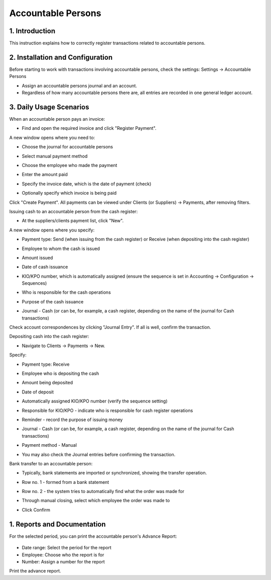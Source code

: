 ===================
Accountable Persons
===================


1. Introduction
---------------
This instruction explains how to correctly register transactions related to accountable persons.

2. Installation and Configuration
---------------------------------
Before starting to work with transactions involving accountable persons, check the settings:
Settings -> Accountable Persons

.. image:: accountable_persons/number1.jpg
   :alt: Accessing accountable persons settings

- Assign an accountable persons journal and an account. 
- Regardless of how many accountable persons there are, all entries are recorded in one general ledger account.

3. Daily Usage Scenarios
------------------------
When an accountable person pays an invoice:

- Find and open the required invoice and click "Register Payment".
  
  .. image:: accountable_persons/number2.jpg
     :alt: Invoice payment registration

A new window opens where you need to:

- Choose the journal for accountable persons
- Select manual payment method
- Choose the employee who made the payment
- Enter the amount paid
- Specify the invoice date, which is the date of payment (check)
- Optionally specify which invoice is being paid

  .. image:: accountable_persons/number3.jpg
     :alt: Payment details entry

Click "Create Payment". All payments can be viewed under Clients (or Suppliers) -> Payments, after removing filters.

Issuing cash to an accountable person from the cash register:

- At the suppliers/clients payment list, click "New".

  .. image:: accountable_persons/number4.jpg
     :alt: Issuing cash from the cash register

A new window opens where you specify:

- Payment type: Send (when issuing from the cash register) or Receive (when depositing into the cash register)
- Employee to whom the cash is issued
- Amount issued
- Date of cash issuance
- KIO/KPO number, which is automatically assigned (ensure the sequence is set in Accounting -> Configuration -> Sequences)
- Who is responsible for the cash operations
- Purpose of the cash issuance
- Journal - Cash (or can be, for example, a cash register, depending on the name of the journal for Cash transactions)

  .. image:: accountable_persons/number5.jpg
     :alt: Cash issuance details

Check account correspondences by clicking "Journal Entry". If all is well, confirm the transaction.

Depositing cash into the cash register:

- Navigate to Clients -> Payments -> New.

  .. image:: accountable_persons/number6.jpg
     :alt: Depositing cash into the cash register

Specify:

- Payment type: Receive
- Employee who is depositing the cash
- Amount being deposited
- Date of deposit
- Automatically assigned KIO/KPO number (verify the sequence setting)
- Responsible for KIO/KPO - indicate who is responsible for cash register operations
- Reminder - record the purpose of issuing money
- Journal - Cash (or can be, for example, a cash register, depending on the name of the journal for Cash transactions)
- Payment method - Manual
- You may also check the Journal entries before confirming the transaction.

  .. image:: accountable_persons/number7.jpg
     :alt: Cash deposit details

Bank transfer to an accountable person:

- Typically, bank statements are imported or synchronized, showing the transfer operation.

  .. image:: accountable_persons/number8.jpg
     :alt: Viewing bank transfer operations

- Row no. 1 - formed from a bank statement
- Row no. 2 - the system tries to automatically find what the order was made for
- Through manual closing, select which employee the order was made to
- Click Confirm

1. Reports and Documentation
-----------------------------
For the selected period, you can print the accountable person's Advance Report:

  .. image:: accountable_persons/number9.jpg
     :alt: Advance report generation options
  .. image:: accountable_persons/number10.jpg
     :alt: Additional instructions and resources

- Date range: Select the period for the report
- Employee: Choose who the report is for
- Number: Assign a number for the report

Print the advance report.